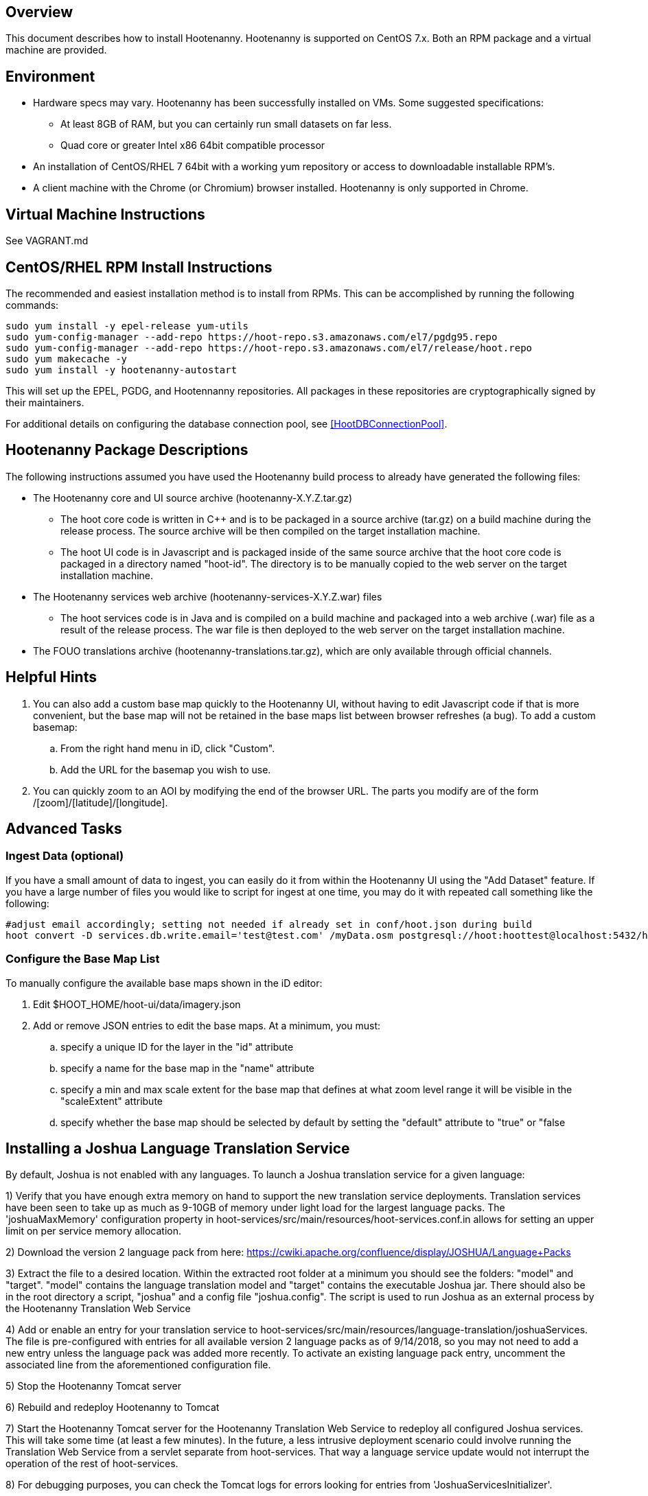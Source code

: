 == Overview

This document describes how to install Hootenanny.  Hootenanny is supported on CentOS 7.x.  Both an RPM package and a virtual machine
are provided.

== Environment

* Hardware specs may vary. Hootenanny has been successfully installed on VMs. Some suggested specifications:
	** At least 8GB of RAM, but you can certainly run small datasets on far less.
	** Quad core or greater Intel x86 64bit compatible processor
* An installation of CentOS/RHEL 7 64bit with a working yum repository or access to downloadable installable RPM's.
* A client machine with the Chrome (or Chromium) browser installed. Hootenanny is only supported in Chrome.

== Virtual Machine Instructions

See VAGRANT.md

[[fullinstall]]
== CentOS/RHEL RPM Install Instructions

The recommended and easiest installation method is to install from RPMs.  This can be accomplished by running the following commands:

--------------------------------------
sudo yum install -y epel-release yum-utils
sudo yum-config-manager --add-repo https://hoot-repo.s3.amazonaws.com/el7/pgdg95.repo
sudo yum-config-manager --add-repo https://hoot-repo.s3.amazonaws.com/el7/release/hoot.repo
sudo yum makecache -y
sudo yum install -y hootenanny-autostart
--------------------------------------

This will set up the EPEL, PGDG, and Hootennanny repositories.  All packages in these repositories are cryptographically signed by their maintainers.

For additional details on configuring the database connection pool, see <<HootDBConnectionPool>>.

== Hootenanny Package Descriptions

The following instructions assumed you have used the Hootenanny build process to already have generated the following files:

* The Hootenanny core and UI source archive (hootenanny-X.Y.Z.tar.gz)
** The hoot core code is written in C++ and is to be packaged in a source archive (tar.gz) on a build machine during the release process. The source archive will be then compiled on the target installation machine.
** The hoot UI code is in Javascript and is packaged inside of the same source archive that the hoot core code is packaged in a directory named "hoot-id". The directory is to be manually copied to the web server on the target installation machine.
* The Hootenanny services web archive (hootenanny-services-X.Y.Z.war) files
** The hoot services code is in Java and is compiled on a build machine and packaged into a web archive (.war) file as a result of the release process. The war file is then deployed to the web server on the target installation machine.
* The FOUO translations archive (hootenanny-translations.tar.gz), which are only available through official channels.

== Helpful Hints

. You can also add a custom base map quickly to the Hootenanny UI, without having to edit Javascript code if that is more convenient, but the base map will not be retained in the base maps list between browser refreshes (a bug). To add a custom basemap:

.. From the right hand menu in iD, click "Custom".
.. Add the URL for the basemap you wish to use.

. You can quickly zoom to an AOI by modifying the end of the browser URL. The parts you modify are of the form /[zoom]/[latitude]/[longitude].

== Advanced Tasks

=== Ingest Data (optional)

If you have a small amount of data to ingest, you can easily do it from within the Hootenanny UI using the "Add Dataset" feature. If you have a large number of files you would like to script for ingest at one time, you may do it with repeated call something like the following:

--------------------------------------
#adjust email accordingly; setting not needed if already set in conf/hoot.json during build
hoot convert -D services.db.write.email='test@test.com' /myData.osm postgresql://hoot:hoottest@localhost:5432/hoot/myMap

--------------------------------------

=== Configure the Base Map List

To manually configure the available base maps shown in the iD editor:

. Edit +$HOOT_HOME/hoot-ui/data/imagery.json+
. Add or remove JSON entries to edit the base maps.  At a minimum, you must:
.. specify a unique ID for the layer in the "id" attribute
.. specify a name for the base map in the "name" attribute
.. specify a min and max scale extent for the base map that defines at what zoom level range it will be visible in the "scaleExtent" attribute
.. specify whether the base map should be selected by default by setting the "default" attribute to "true" or "false

== Installing a Joshua Language Translation Service

By default, Joshua is not enabled with any languages.  To launch a Joshua translation service for a given language:

1) Verify that you have enough extra memory on hand to support the new translation service deployments.  Translation services have been seen
to take up as much as 9-10GB of memory under light load for the largest language packs.  The 'joshuaMaxMemory' configuration property in
hoot-services/src/main/resources/hoot-services.conf.in allows for setting an upper limit on per service memory allocation.

2) Download the version 2 language pack from here: https://cwiki.apache.org/confluence/display/JOSHUA/Language+Packs

3) Extract the file to a desired location.  Within the extracted root folder at a minimum you should see the folders: "model" and
"target".  "model" contains the language translation model and "target" contains the executable Joshua jar.  There should also be in
the root directory a script, "joshua" and a config file "joshua.config".  The script is used to run Joshua as an external process by
the Hootenanny Translation Web Service

4) Add or enable an entry for your translation service to hoot-services/src/main/resources/language-translation/joshuaServices.  The file is
pre-configured with entries for all available version 2 language packs as of 9/14/2018, so you may not need to add a new entry unless the
language pack was added more recently.  To activate an existing language pack entry, uncomment the associated line from the aforementioned
configuration file.

5) Stop the Hootenanny Tomcat server

6) Rebuild and redeploy Hootenanny to Tomcat

7) Start the Hootenanny Tomcat server for the Hootenanny Translation Web Service to redeploy all configured Joshua services.  This will take
some time (at least a few minutes).  In the future, a less intrusive deployment scenario could involve running the Translation Web
Service from a servlet separate from hoot-services.  That way a language service update would not interrupt the operation of the
rest of hoot-services.

8) For debugging purposes, you can check the Tomcat logs for errors looking for entries from 'JoshuaServicesInitializer'.

9) You should be able to do a simple translation against the services you have launched (requires netcat installed):
'bash -c "echo <text-to-translate> | nc localhost <port>"'

10) See documentation in the Hootenanny User Guide for information about retrieving Hootenanny Translation Web Service metadata and performing
translations.

